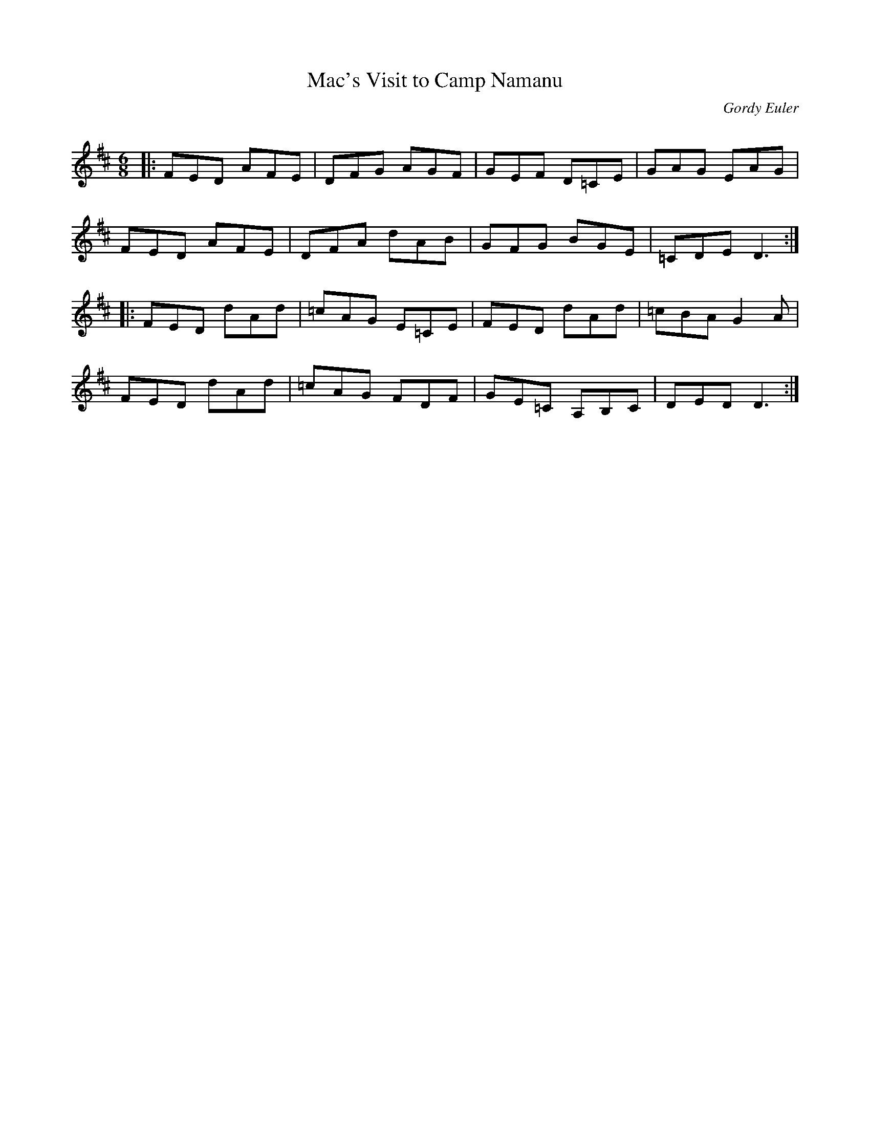 X:1
T: Mac's Visit to Camp Namanu
C:Gordy Euler
R:Jig
Q: 180
K:D
M:6/8
L:1/16
|:F2E2D2 A2F2E2|D2F2G2 A2G2F2|G2E2F2 D2=C2E2|G2A2G2 E2A2G2|
F2E2D2 A2F2E2|D2F2A2 d2A2B2|G2F2G2 B2G2E2|=C2D2E2 D6:|
|:F2E2D2 d2A2d2|=c2A2G2 E2=C2E2|F2E2D2 d2A2d2|=c2B2A2 G4A2|
F2E2D2 d2A2d2|=c2A2G2 F2D2F2|G2E2=C2 A,2B,2C2|D2E2D2 D6:|
